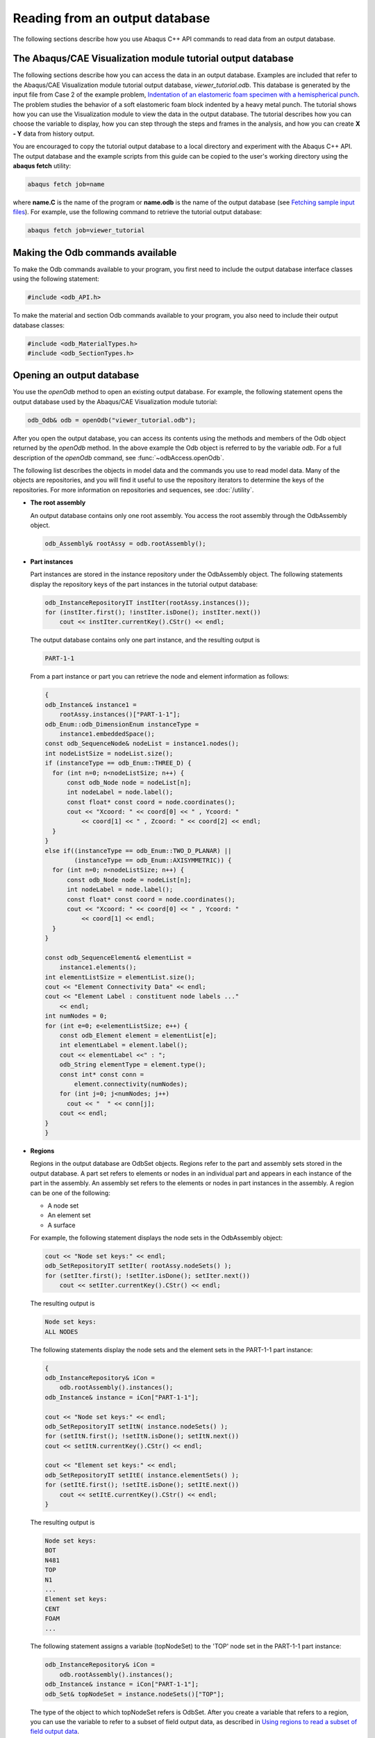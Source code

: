 ===============================
Reading from an output database
===============================

The following sections describe how you use Abaqus C++ API commands to read data from an output database.

The Abaqus/CAE Visualization module tutorial output database
------------------------------------------------------------

The following sections describe how you can access the data in an output database. Examples are included that refer to the Abaqus/CAE Visualization module tutorial output database, `viewer_tutorial.odb`. This database is generated by the input file from Case 2 of the example problem, `Indentation of an elastomeric foam specimen with a hemispherical punch <https://help.3ds.com/2021/English/DSSIMULIA_Established/SIMACAEEXARefMap/simaexa-c-indentfoamhemipunch.htm?contextscope=all>`_. The problem studies the behavior of a soft elastomeric foam block indented by a heavy metal punch. The tutorial shows how you can use the Visualization module to view the data in the output database. The tutorial describes how you can choose the variable to display, how you can step through the steps and frames in the analysis, and how you can create **X - Y** data from history output.

You are encouraged to copy the tutorial output database to a local directory and experiment with the Abaqus C++ API. The output database and the example scripts from this guide can be copied to the user's working directory using the **abaqus fetch** utility:

.. code-block:: sh

    abaqus fetch job=name

where **name.C** is the name of the program or **name.odb** is the name of the output database (see `Fetching sample input files <https://help.3ds.com/2021/English/DSSIMULIA_Established/SIMACAEEXCRefMap/simaexc-c-fetchproc.htm?contextscope=all>`_). For example, use the following command to retrieve the tutorial output database:

.. code-block:: sh
    
    abaqus fetch job=viewer_tutorial

Making the Odb commands available
---------------------------------

To make the Odb commands available to your program, you first need to include the output database interface classes using the following statement:

.. code-block:: cpp
    
    #include <odb_API.h>

To make the material and section Odb commands available to your program, you also need to include their output database classes:

.. code-block:: cpp
    
    #include <odb_MaterialTypes.h>
    #include <odb_SectionTypes.h>

Opening an output database
--------------------------

You use the `openOdb` method to open an existing output database. For example, the following statement opens the output database used by the Abaqus/CAE Visualization module tutorial:

.. code-block:: cpp
    
    odb_Odb& odb = openOdb("viewer_tutorial.odb");
 
After you open the output database, you can access its contents using the methods and members of the Odb object returned by the `openOdb` method. In the above example the Odb object is referred to by the variable `odb`. For a full description of the `openOdb` command, see :func:`~odbAccess.openOdb`.

The following list describes the objects in model data and the commands you use to read model data. Many of the objects are repositories, and you will find it useful to use the repository iterators to determine the keys of the repositories. For more information on repositories and sequences, see :doc:`/utility`.

- **The root assembly**

  An output database contains only one root assembly. You access the root assembly through the OdbAssembly object.

  .. code-block:: cpp

      odb_Assembly& rootAssy = odb.rootAssembly();

- **Part instances**

  Part instances are stored in the instance repository under the OdbAssembly object. The following statements display the repository keys of the part instances in the tutorial output database:

  .. code-block:: cpp
    
      odb_InstanceRepositoryIT instIter(rootAssy.instances());
      for (instIter.first(); !instIter.isDone(); instIter.next())
          cout << instIter.currentKey().CStr() << endl;


  The output database contains only one part instance, and the resulting output is

  .. code-block:: cpp
    
      PART-1-1

  From a part instance or part you can retrieve the node and element information as follows:

  .. code-block:: cpp
    
    {
    odb_Instance& instance1 = 
        rootAssy.instances()["PART-1-1"];
    odb_Enum::odb_DimensionEnum instanceType = 
        instance1.embeddedSpace();
    const odb_SequenceNode& nodeList = instance1.nodes();
    int nodeListSize = nodeList.size();
    if (instanceType == odb_Enum::THREE_D) {
      for (int n=0; n<nodeListSize; n++) {
          const odb_Node node = nodeList[n];
          int nodeLabel = node.label();
          const float* const coord = node.coordinates();
          cout << "Xcoord: " << coord[0] << " , Ycoord: " 
              << coord[1] << " , Zcoord: " << coord[2] << endl;
      }
    }
    else if((instanceType == odb_Enum::TWO_D_PLANAR) || 
            (instanceType == odb_Enum::AXISYMMETRIC)) {
      for (int n=0; n<nodeListSize; n++) {
          const odb_Node node = nodeList[n];
          int nodeLabel = node.label();
          const float* const coord = node.coordinates();
          cout << "Xcoord: " << coord[0] << " , Ycoord: " 
              << coord[1] << endl;
      }
    }
    
    const odb_SequenceElement& elementList = 
        instance1.elements();
    int elementListSize = elementList.size();
    cout << "Element Connectivity Data" << endl;
    cout << "Element Label : constituent node labels ..." 
        << endl;
    int numNodes = 0;
    for (int e=0; e<elementListSize; e++) {
        const odb_Element element = elementList[e];
        int elementLabel = element.label();
        cout << elementLabel <<" : ";
        odb_String elementType = element.type();
        const int* const conn = 
            element.connectivity(numNodes);
        for (int j=0; j<numNodes; j++)
          cout << "  " << conn[j];
        cout << endl;
    }
    }

- **Regions**

  Regions in the output database are OdbSet objects. Regions refer to the part and assembly sets stored in the output database. A part set refers to elements or nodes in an individual part and appears in each instance of the part in the assembly. An assembly set refers to the elements or nodes in part instances in the assembly. A region can be one of the following:

  - A node set
  - An element set
  - A surface

  For example, the following statement displays the node sets in the OdbAssembly object:

  .. code-block:: cpp
    
    cout << "Node set keys:" << endl;
    odb_SetRepositoryIT setIter( rootAssy.nodeSets() );
    for (setIter.first(); !setIter.isDone(); setIter.next())
        cout << setIter.currentKey().CStr() << endl;

  The resulting output is

  .. code-block:: cpp
    
    Node set keys:
    ALL NODES

  The following statements display the node sets and the element sets in the PART-1-1 part instance:

  .. code-block:: cpp
    
    {
    odb_InstanceRepository& iCon = 
        odb.rootAssembly().instances();
    odb_Instance& instance = iCon["PART-1-1"]; 
    
    cout << "Node set keys:" << endl;
    odb_SetRepositoryIT setItN( instance.nodeSets() );
    for (setItN.first(); !setItN.isDone(); setItN.next())
    cout << setItN.currentKey().CStr() << endl;
    
    cout << "Element set keys:" << endl;
    odb_SetRepositoryIT setItE( instance.elementSets() );
    for (setItE.first(); !setItE.isDone(); setItE.next())
        cout << setItE.currentKey().CStr() << endl;
    }


  The resulting output is

  .. code-block:: cpp
    
    Node set keys:
    BOT
    N481
    TOP
    N1
    ...
    Element set keys:
    CENT
    FOAM
    ...

  The following statement assigns a variable (topNodeSet) to the 'TOP' node set in the PART-1-1 part instance:

  .. code-block:: cpp
    
    odb_InstanceRepository& iCon = 
        odb.rootAssembly().instances();
    odb_Instance& instance = iCon["PART-1-1"];
    odb_Set& topNodeSet = instance.nodeSets()["TOP"];

  The type of the object to which topNodeSet refers is OdbSet. After you create a variable that refers to a region, you can use the variable to refer to a subset of field output data, as described in `Using regions to read a subset of field output data <https://help.3ds.com/2021/English/DSSIMULIA_Established/SIMACAECMDRefMap/simacmd-c-odbintroreadregcpp.htm?contextscope=all>`_.

  To access the set information on a part instance:

  .. code-block:: cpp
    
    // node set information
    
    odb_Set& nodeSet = instance.nodeSets()["CENTER"];
    const odb_SequenceNode& nodeList = nodeSet.nodes();
    
    // surface information
    odb_Set& surface = instance.surfaces()["IMPACTOR"];
    const odb_SequenceElement& elementList = 
        surface.elements();
    const odb_SequenceElementFace& faces = 
        surface.faces();

    // iterators are used to get all sets
    odb_SetRepository& elementSetRepository = 
        instance.elementSets();
    odb_SetRepositoryIT elSetRepIter(elementSetRepository);
    for (elSetRepIter.first(); !elSetRepIter.isDone(); 
    elSetRepIter.next()) {
        odb_Set& set = 
            elementSetRepository[elSetRepIter.currentKey()];
        cout << "element set " << elSetRepIter.currentKey().CStr() 
            << endl;
        cout << "        number of elements : ";
        cout << set.size() << endl;
    }


  The set information in an assembly set is keyed by instance name and can be accessed using the following:

  .. code-block:: cpp
    
    // assembly surface information
    odb_Set& aSurface = rootAssy.surfaces()["TARGET"];
    odb_SequenceString instanceNames = 
        aSurface.instanceNames();
    int totalNames = instanceNames.size();
    for (int name=0; name<totalNames; name++) {
        const odb_String& iName = instanceNames[name];
        const odb_SequenceElement& els = 
            aSurface.elements(iName);
        const odb_SequenceElementFace& face =
            aSurface.faces(iName);
    }

- **Materials**

  You can read material data from an output database.

  Materials are stored in the materials repository under the Odb object.

  Extend the Material commands available to the Odb object using the following statement:

  .. code-block:: cpp
    
    odb_MaterialApi materialApi;
    odb.extendApi(odb_Enum::odb_MATERIAL,materialApi); 

  Access the materials repository using the command:

  .. code-block:: cpp
    
    odb_MaterialContainer&  materialContainer = materialApi.materials();
    odb_MaterialContainerIT matIT(materialContainer);
    for (matIT.first(); !matIT.isDone(); matIT.next()) {
        cout << "Material Name : " << matIT.currentKey().CStr() << endl;
        const odb_Material& myMaterial = matIT.currentValue(); 

  To print isotropic elastic material properties in a material object:

  .. code-block:: cpp
    
    odb_Elastic elastic = myMaterial.elastic();
    if (elastic.hasValue()) {
        if (elastic.type() == "ISOTROPIC") {
            cout << "isotropic elastic behavior, type = " 
                    << elastic.moduli().CStr() << endl;
            odb_String tableHeader("Youngs modulus   Poisson's ratio ");
            if (elastic.temperatureDependency())
                tableHeader.append("Temperature  ");
            for (int i = 0, max = elastic.dependencies(); i < max; ++i)
                tableHeader.append(" field # ").append(i);
            cout << tableHeader.CStr() << endl;
            odb_SequenceSequenceFloat table = elastic.table();	
            for (int r = 0, rows = table.size(); r <rows; ++r) {
                const odb_SequenceFloat& data = table[r];
                for (int c = 0, cols = data.size(); c < cols; ++c) {    
                    cout << data[c] << "   ";
                }
                cout << endl;
            }
        }
    }

  Some Material definitions have suboptions. For example, to access the smoothing type used for biaxial test data specified for a hyperelastic material:

  .. code-block:: cpp
    
    odb_Hyperelastic hyperelastic = myMaterial.hyperelastic();
    if (hyperelastic.hasValue()) {
        bool testData = hyperelastic.testData(); 
        odb_BiaxialTestData biaxialTestData = 
            hyperelastic.biaxialTestData(); 
        odb_String smoothingType("smoothing type: "); 
        if (biaxialTestData.hasValue()) { 
            odb_Union smoothing = biaxialTestData.smoothing();
            switch(smoothing.type()) {
                case (odb_UNION_STRING):	 
                    smoothingType.append(smoothing.getString());
                    break;
                case (odb_UNION_INT):               
                    smoothingType.append(smoothing.getInt());  
                    break;
                case (odb_UNION_FLOAT):
                    smoothingType.append(smoothing.getFloat()); 	   
                    break;
                case (odb_UNION_DOUBLE):
                    smoothingType.append(smoothing.getDouble()); 
                    break;
                case (odb_UNION_BOOL):
                    smoothingType.append(smoothing.getBool()); 	   
                    break;
            }
            cout  << smoothingType.CStr() << endl;
        }
    }
  
  :doc:`/reference/mdb/model/material` describes the Material object commands in more detail; the odb_Union object is defined in `Union object <https://help.3ds.com/2021/English/DSSIMULIA_Established/SIMACAEKERRefMap/simaker-c-infunioncpp.htm?contextscope=all>`_.

- **Sections**

  You can read section data from an output database.

  Sections are stored in the sections repository under the Odb object.

  Extend the Section commands available to the Odb object using the following statement:

  .. code-block:: cpp
    
    odb_SectionApi sectionApi;
    odb.extendApi(odb_Enum::odb_SECTION,sectionApi); 

  The following statements display the repository keys of the sections in an output database:

  .. code-block:: cpp
    
    odb_SectionContainer&  sectionContainer = 
        sectionApi.sections();
    odb_SectionContainerIT scIT(sectionContainer);
    for (scIT.first(); !scIT.isDone(); scIT.next()) {
        cout << "Section Name : " << scIT.currentKey().CStr() << endl;
    }

  The Section object can be one of the various section types. The odb_isA method can be used to determine the section type. For example, to determine whether a section is of type homogeneous solid section and to print its thickness and associated material name:

  .. code-block:: cpp
    
    for (scIT.first(); !scIT.isDone(); scIT.next()) {
        const odb_Section& mySection = scIT.currentValue();
        if (odb_isA(odb_HomogeneousSolidSection,mySection)) {
            odb_HomogeneousSolidSection homogeneousSolidSection = 
                odb_dynamicCast(
                    odb_HomogeneousSolidSection, mySection);
            odb_String material = 
                homogeneousSolidSection.material(); 
            cout << "material name = " << material.CStr() << endl;
            float thickness = homogeneousSolidSection.thickness(); 
            cout << "thickness = " << thickness << endl;
        }
    }

  Similarily, to access the beam profile repository:

  .. code-block:: cpp
    
    odb_ProfileContainer profileContainer = 
        sectionApi.profiles();
    int numProfiles = sectionApi.numProfiles();
    cout << "Total Number of profiles in the ODB: " 
        << numProfiles << endl;

  The Profile object can be one of the various profile types. The odb_isA method can be used to determine the profile type. For example, to output the radius of all circular profiles in the odb:

  .. code-block:: cpp
    
    odb_ProfileContainerIT pcIT(profileContainer);
    for (pcIT.first(); !pcIT.isDone(); pcIT.next()) {
        const odb_Profile& myProfile = pcIT.currentValue();
        if (odb_isA(odb_CircularProfile,myProfile)) {
            odb_CircularProfile circularProfile = 
                odb_dynamicCast( odb_CircularProfile, myProfile );
            cout << "profile name = " << myProfile.name().CStr() 
                << " radius = " << circularProfile.r();
        }
    }

- **Section assignments**

  Section assignments are stored in the sectionAssignments repository under the OdbAssembly object.

  All elements in an Abaqus analysis need to be associated with section and material properties. Section assignments provide the relationship between elements in a part instance and their section properties. The section properties include the associated material name. To access the sectionAssignments repository from the PartInstance object:

  .. code-block:: cpp
    
    odb_InstanceRepository& instanceRepository = 
        odb.rootAssembly().instances();
    odb_InstanceRepositoryIT instIT(instanceRepository);
    for (instIT.first(); !instIT.isDone(); instIT.next()) {
        const odb_Instance& instance = instIT.currentValue();      
        odb_SequenceSectionAssignment sectionAssignmentSeq = 
            instance.sectionAssignments();  
        int sects = sectionAssignmentSeq.size();
        cout << "Instance : " << instance.name().CStr() << endl;
        for (int s = 0; s < sects; ++s) {
        odb_SectionAssignment sa = sectionAssignmentSeq[s];
        odb_String sectionName = sa.sectionName();
            cout << "  Section : " << sectionName.CStr() << endl; 
        odb_Set set = sa.region();
        const odb_SequenceElement& elements = set.elements();
        int size = elements.size();
            cout << "  Elements associated with this section : " 
                << endl;
        for (int e = 0; e< size; ++e)
            cout << elements[e].label() << endl;	  
        } 
    }

Reading results data
--------------------

The following list describes the objects in results data and the commands you use to read results data. As with model data you will find it useful to use the repository iterators to determine the keys of the results data repositories.

- **Steps**

  Steps are stored in the steps repository under the Odb object. The key to the steps repository is the name of the step. The following statements print out the keys of each step in the repository:

  .. code-block:: cpp
    
    odb_StepRepositoryIT stepIter( odb.steps() );
    for (stepIter.first(); !stepIter.isDone(); 
    stepIter.next())
        cout << stepIter.currentKey().CStr() << endl;
 
  The resulting output is

  .. code-block:: cpp
    
    Step-1
    Step-2
    Step-3

- **Frames**
  
  Each step contains a sequence of frames, where each increment of the analysis (or each mode in an eigenvalue analysis) that resulted in output to the output database is called a frame. The following statement assigns a variable to the last frame in the first step:

  .. code-block:: cpp
    
    odb_Step& step = odb.steps()["Step-1"];
    odb_SequenceFrame& allFramesInStep = step.frames();
    int numFrames = allFramesInStep.size();
    odb_Frame& lastFrame = allFramesInStep[numFrames-1];
 
Reading field output data
-------------------------

Field output data are stored in the fieldOutputs repository under the OdbFrame object. The key to the repository is the name of the variable. The following statements list all the variables found in the last frame of the first step (the statements use the variable `lastFrame` that we defined previously):

.. code-block:: cpp

    odb_FieldOutputRepository& fieldOutputRep = 
        lastFrame.fieldOutputs();
    odb_FieldOutputRepositoryIT fieldIter( fieldOutputRep );
    for (fieldIter.first(); !fieldIter.isDone(); fieldIter.next())
        cout << fieldIter.currentKey().CStr() << endl;
 
    S 
    U
    LE 
    CSHEAR1  ASURF/BSURF 
    CSLIP1   ASURF/BSURF 
    CPRESS   ASURF/BSURF 
    COPEN    ASURF/BSURF 
    UR3

Different variables can be written to the output database at different frequencies. As a result, not all frames will contain all the field output variables.
You can use the following to view all the available field data in a frame:

.. code-block:: cpp
    
    for (fieldIter.first(); !fieldIter.isDone(); 
        fieldIter.next()) {
        odb_FieldOutput& field = 
            fieldOutputRep[fieldIter.currentKey()];
        const odb_SequenceFieldValue& seqVal = field.values();
        const odb_SequenceFieldLocation& seqLoc = 
            field.locations();
        cout << field.name().CStr() << " : " << field.description().CStr() 
        << endl;
        cout << "    Type: " << field.type() << endl;
        int numLoc = seqLoc.size();
        for (int loc = 0; loc<numLoc; loc++){
            cout << "Position: "<<seqLoc.constGet(loc).position();
        }
        cout << endl;
    }
 
The resulting print output lists all the field output variables in a particular frame, along with their type and position.

.. code-block:: cpp
    
    S : Stress components
        Type: 7
        Number of fieldValues : 135
        Number of locations : 1
    U : Spatial displacement
        Type: 3
        Number of fieldValues : 161
        Number of locations : 1

In turn, a FieldOutput object has a method values that returns a reference to a sequence of FieldValue objects that contain data. Each FieldValue object in the sequence corresponds to a particular location in the model. You can obtain the data corresponding to each FieldValue object using the data method, which returns a pointer to an array that contains the results at the current location. For example,

.. code-block:: cpp
    
    const odb_SequenceFieldValue& displacements =
        lastFrame.fieldOutputs()["U"].values();
    int numValues = displacements.size();
    int numComp = 0;
    for (int i=0; i<numValues; i++) {
        const odb_FieldValue val = displacements[i];
        cout << "Node = " << val.nodeLabel();
        const float* const U = val.data(numComp);
        cout << ", U = ";
        for (int comp=0;comp<numComp;comp++)
            cout << U[comp] << "  ";   
        cout << endl;
    }
 
The resulting output is

.. code-block:: cpp
    
    Node = 1 U[x] = 0.0000, U[y] = -76.4580
    Node = 3 U[x] = -0.0000, U[y] = -64.6314
    Node = 5 U[x] = 0.0000, U[y] = -52.0814
    Node = 7 U[x] = -0.0000, U[y] = -39.6389
    Node = 9 U[x] = -0.0000, U[y] = -28.7779
    Node = 11 U[x] = -0.0000, U[y] = -20.3237...

The data in the FieldValue object depend on the field output variable, which is displacement in the above example. In the example above the field output for displacements was of type NODAL and there is a FieldValue object for the output at each node. In this case the data method returns a pointer to an array containing the displacements at the node. For INTEGRATION_POINT data each integration point in an element will correspond to a different FieldValue object, and the data method will return a pointer to an array containing the element results data at that particular integration point.

.. note::
    Access to field data using the FieldValue object will be deprecated in future releases of the C++ version of the Abaqus Scripting Interface because of the improved performance of the bulk data access method. For more information, see :py:class:`~abaqus.Odb.FieldBulkData.FieldBulkData` object and :doc:`/read:using bulk data access to an output database`.

Using bulk data access to an output database
--------------------------------------------

If you need to access all the data in a field from an output database, you can use the bulkDataBlocks method of the FieldOutput object to read the data in bulk form. The bulkDataBlocks method returns a reference to a sequence of FieldBulkData objects, each of which contains the entire output for a class of nodes or elements, blocked together into an array.

The data method of the FieldBulkData object returns an array of data corresponding to the output for the entire class of elements or nodes. The length and width methods of theFieldBulkData object return the number of output locations and the number of components at each output location, respectively. For example,

.. code-block:: cpp

    odb_FieldOutput& disp = lastFrame.fieldOutputs()["U"];
    const odb_SequenceFieldBulkData& seqDispBulkData = 
        disp.bulkDataBlocks();
    int numDispBlocks = seqDispBulkData.size();
    for (int iblock=0; iblock<numDispBlocks; iblock++) {
        const odb_FieldBulkData& bulkData = 
            seqDispBulkData[iblock];
        int numNodes = bulkData.length();
        int numComp = bulkData.width();
        float* data = bulkData.data();
        int* nodeLabels = bulkData.nodeLabels();
        for (int node=0,pos=0; node<numNodes; node++) {
            int nodeLabel = nodeLabels[node];
            cout << "Node = " << nodeLabel;
            cout << " U = ";
            for (int comp=0;comp<numComp;comp++)
                cout << data[pos++] << "  ";   
            cout << endl;
        }
    }

The `numberOfElements` method returns the number of elements in a block. When you are accessing the results for elements, the `numberOfElements` method is useful in determining the number of output locations per element. For example, when you are accessing element data at integration points, you may need to determine the number of integration points per element. You can determine the number of integration points per element by dividing the length of the block, which is the total number of output locations, by the number of elements in the block. For example,

.. code-block:: cpp

    odb_FieldOutput& stress = lastFrame.fieldOutputs()["S"];
    const odb_SequenceFieldBulkData& seqStressBulkData = 
        stress.bulkDataBlocks(); 
    int numStressBlocks = seqStressBulkData.size();
    for (int jblock=0; jblock<numStressBlocks; jblock++) {
        const odb_FieldBulkData& bulkData = 
            seqStressBulkData[jblock];
        int numValues = bulkData.length();
        int numComp = bulkData.width();
        float* data = bulkData.data();
        int nElems = bulkData.numberOfElements();
        int numIP = numValues/nElems;
        int* elementLabels = bulkData.elementLabels();
        int* integrationPoints = bulkData.integrationPoints();      
        const odb_SectionPoint& myBulkSectionPoint = 
            bulkData.sectionPoint();
	int sectPoint = myBulkSectionPoint.number();
	if (sectPoint)
	    cout << "Section Point: " << sectPoint << endl;
	    cout << "Base Element type: " 
        << bulkData.baseElementType().CStr() << endl;
        for (int elem = 0, ipPosition=0, dataPosition=0; 
        elem<numValues; elem+=numIP) {
            cout << "El label: " << elementLabels[elem] << endl;
            for (int ip = 0; ip<numIP; ip++) {                
	            cout << "Int. Point: " 
                    << integrationPoints[ipPosition++] << endl;
                cout << "S = "; 
                for (int comp = 0; comp<numComp; comp++)
                    cout << " " << data[dataPosition++] << " ";
                cout << endl;
            }
        }
    }

For more information, see :py:class:`~abaqus.Odb.FieldBulkData.FieldBulkData` object.

The bulkDataBlocks method is an alternative to the values method of a FieldOutput object, described in :doc:`/read:reading field output data`. The `values` method of a FieldOutput object returns a reference to a sequence of FieldValue objects that contain data. Each FieldValue object in the sequence provides data for a unique location in the model.

Performance can be increased with the bulk data interface because the field data stored in a bulk data block are made available in a single array of floating point numbers. If you access the same data in nonbulk form, you must loop over a sequence of FieldValue objects and then access the data for each location separately. Traversing an array can prove to be significantly faster than traversing a sequence of objects and extracting data stored within the objects. As a result, accessing the data in an output database using the bulk data interface can be significantly faster than the nonbulk form.

If you do not need to access large amounts of data, you may get better performance with the nonbulk access method. This is especially true if the number of output locations you are accessing is smaller than the number of elements in a class. Similarly, the nonbulk access method may be faster if the number of nodes you are accessing is smaller than the number of nodes in an instance. The nonbulk access method is also better suited for random access to an output database, where successive output locations to be accessed may lie in completely different blocks.

Using regions to read a subset of field output data
---------------------------------------------------

After you have created an OdbSet object using model data, you can use the getSubset method to read only the data corresponding to that region. Typically, you will be reading data from a region that refers to a node set or an element set. For example, the following statements create a variable called center that refers to the node set PUNCH at the center of the hemispherical punch. In a previous section you created the displacement variable that refers to the displacement of the entire model in the final frame of the first step. Now you use the getSubset command to get the displacement for only the center region.

.. code-block:: cpp

    odb_Set& center = instance.nodeSets()["PUNCH"];
    odb_FieldOutput& fieldU = lastFrame.fieldOutputs()["U"];
    odb_FieldOutput centerDisp = fieldU.getSubset(center);
    const odb_SequenceFieldValue& centerValues = 
        centerDisp.values();    
    const odb_FieldValue val = centerValues.value(0);
    const float* const data = val.data(numComp);
    cout << " Node: " << val.nodeLabel() << endl;
    cout << " U = ";
    for (int comp=0;comp<numComp;comp++)
        cout << data[comp] << "  ";   
    cout << endl;
 
The resulting output is

.. code-block:: cpp

    Node: 1000
    U = 0.0000  -76.4555

The arguments to `getSubset` are a region, an element type, a position, or section point data. The following is a second example that uses an element set to define the region and generates formatted output for the stress at integration points for CAX4 elements from the element set "CENT":

.. code-block:: cpp

    odb_Set& topCenter = instance.elementSets()["CENT"];
    odb_Step& step2 = odb.steps()["Step-2"];
    odb_String CAX4 = "CAX4";
    odb_FieldOutput& stressField = 
        step2.frames(3).fieldOutputs()["S"];
    odb_FieldOutput fieldCAX4 = stressField.getSubset(CAX4);
    odb_FieldOutput fieldIP = 
        fieldCAX4.getSubset(odb_Enum::INTEGRATION_POINT);
    odb_FieldOutput fieldTopCenter = fieldIP.getSubset(topCenter);
    const odb_SequenceFieldValue& vals = fieldTopCenter.values();
    int valSize = vals.size();
    int dSize = 0;
    for (int l=0; l<valSize; l++) {
        const odb_FieldValue val = vals[l];
        cout << "Element label = " << val.elementLabel();
        cout << " Integration Point = " << val.integrationPoint();
        cout << endl;
        const float* const data = val.data(dSize);
        cout << " S : ";
        for (int k=0; k < dSize; k++) {
            cout << data[k] << " ";
        }
        cout << endl;
    }
 
.. code-block:: cpp

    The resulting output is
    Element label =  1 Integration Point =  1
    S : 0.01230    -0.05658   0.00892    -0.00015  
    Element label =  1 Integration Point =  2
    S : 0.01313    -0.05659   0.00892    -0.00106  
    Element label =  1 Integration Point =  3
    S : 0.00619    -0.05642   0.00892    -0.00023  
    Element label =  1 Integration Point =  4
    S : 0.00697    -0.05642   0.00892    -0.00108  
    Element label =  11 Integration Point =  1
    S : 0.01281    -0.05660   0.00897    -0.00146  
    Element label =  11 Integration Point =  2
    S : 0.01183    -0.05651   0.00897    -0.00257  
    Element label =  11 Integration Point =  3 ...

Possible values for the enumeration for the position are:

- INTEGRATION_POINT
- NODAL
- ELEMENT_NODAL
- CENTROID

If the requested field values are not found in the output database at the specified `odb_Enum::ELEMENT_NODAL` or `odb_Enum::CENTROID` positions, they are extrapolated from the field data at the `odb_Enum::INTEGRATION_POINT` position.

Reading history output data
---------------------------

History output is output defined for a single point or for values calculated for a portion of the model as a whole, such as energy. Depending on the type of output expected, the historyRegions repository contains data from one of the following:

- a node
- an integration point
- a region
- a material point

.. note::
    History data from an analysis cannot contain multiple points.

The history data object model is shown in :numref:`odb-history-nls`

.. _odb-history-nls:
.. figure:: /images/odb-history-nls.png
    :width: 100%
    :align: center

    The history data object model.

In contrast to field output, which is associated with a frame, history output is associated with a step. History output data are stored in the historyRegions repository under an OdbStep object. Abaqus creates keys to the historyRegions repository that describe the region; for example,

- `'Node PART-1-1.1000'`
- `'Element PART-1-1.2 Int Point 1'`
- `'Assembly ASSEMBLY'`

The output from all history requests that relate to a specified point is collected in one HistoryRegion object. A HistoryRegion object contains multiple HistoryOutput objects. Each HistoryOutput object, in turn, contains a sequence of (**frameValue**, **value**) sequences. In a time domain analysis (**domain** = TIME) the sequence is a tuple of (**stepTime**, **value**). In a frequency domain analysis (**domain** = FREQUENCY) the sequence is a tuple of (**frequency**, **value**). In a modal domain analysis (**domain** = MODAL) the sequence is a tuple of (**mode**, **value**).

In the analysis that generated the Abaqus/CAE Visualization module tutorial output database, the user asked for the following history output:

- **At the rigid body reference point (Node 1000)**

  - U
  - V
  - A

- At the corner element

  - MISES
  - LE22
  - S22

The history output data can be retrieved from the HistoryRegion objects in the output database. The tutorial output database contains HistoryRegion objects that relate to the rigid body reference point and the integration points of the corner element as follows:

- `'Node PART-1-1.1000'`
- `'Element PART-1-1.1 Int Point 1'`
- `'Element PART-1-1.1 Int Point 2'`
- `'Element PART-1-1.1 Int Point 3'`
- `'Element PART-1-1.1 Int Point 4'`

The following statements read the tutorial output database and write the U2 history data from the second step to an ASCII file that can be plotted by Abaqus/CAE:

.. code-block:: cpp

    odb_Step& step = odb.steps()["Step-2"];
    odb_Instance& instance = 
        odb.rootAssembly().instances()["PART-1-1"];
    odb_Set& nSet = instance.nodeSets()["PUNCH"];
    const odb_Node node = nSet.nodes().constGet(0);
    odb_HistoryPoint hPoint(node);
    odb_HistoryRegion& histRegion = 
        step.getHistoryRegion(hPoint);
    odb_HistoryOutputRepository& hoCon = 
        histRegion.historyOutputs();
    odb_HistoryOutput& histOutU2 = hoCon["U2"];
    odb_SequenceSequenceFloat data = histOutU2.data();
    int numHDat = data.size();
    for (int i=0; i<numHDat; i++) {
        odb_SequenceFloat pair = data[i];
        cout << pair.constGet(0) << " " 
            << pair.constGet(1) << endl;
    }

The output in this example is a sequence of tuples containing the frame time and the displacement value. The example uses nodal history data output. If the analysis requested history output from an element, the output database would contain one HistoryRegion object and one HistoryPoint object for each integration point.

An example of reading field data from an output database
--------------------------------------------------------

The following program illustrates how you read model data and field output data from the output database used by the Abaqus/CAE Visualization module tutorial output database.

Import the required modules:

.. code-block:: cpp

    #include <iostream.h>
    #include <odb_API.h>

Open the output database used by the tutorial.

.. code-block:: cpp

    odb_Odb& odb = openOdb("viewer_tutorial.odb");

Create a variable that refers to the last frame of the first step.

.. code-block:: cpp

    odb_Step& step = odb.steps()["Step-1"];
    odb_SequenceFrame& allFramesInStep = step.frames();
    int numFrames = allFramesInStep.size();
    odb_Frame& lastFrame = allFramesInStep[numFrames-1];

Create a variable that refers to the displacement 'U' in the last frame of the first step.

.. code-block:: cpp

    odb_FieldOutput& displacements = 
        lastFrame.fieldOutputs().get("U");

Create a variable that refers to the node set 'PUNCH' in the part instance'PART-1–1' :

.. code-block:: cpp

    odb_Instance& instance = 
        odb.rootAssembly().instances()["PART-1-1"];
    odb_Set& nodeSet = 
        instance.nodeSets()["PUNCH"];

Create a variable that refers to the displacement of the node set in the last frame of the first step:

.. code-block:: cpp

    odb_FieldOutput myDisplacements = 
        displacements.getSubset(nodeSet);

Finally, print some field output data from each node in the node set (a single node in this example).

.. code-block:: cpp

    const odb_FieldValue val = myDisplacements.values()[0];
    const float* const data = val.data(numComp);
    cout << " Node: " << val.nodeLabel() << endl;
    cout << " U = ";
    for (int comp=0;comp<numComp;comp++)
        cout << data[comp] << "  ";   
    cout << endl;
    cout << " Magnitude = " << val.magnitude();

The resulting output is

.. code-block:: cpp

    Node : 1000  
    U =  0.0000 , -76.4554  
    Magnitude = 76.4554


